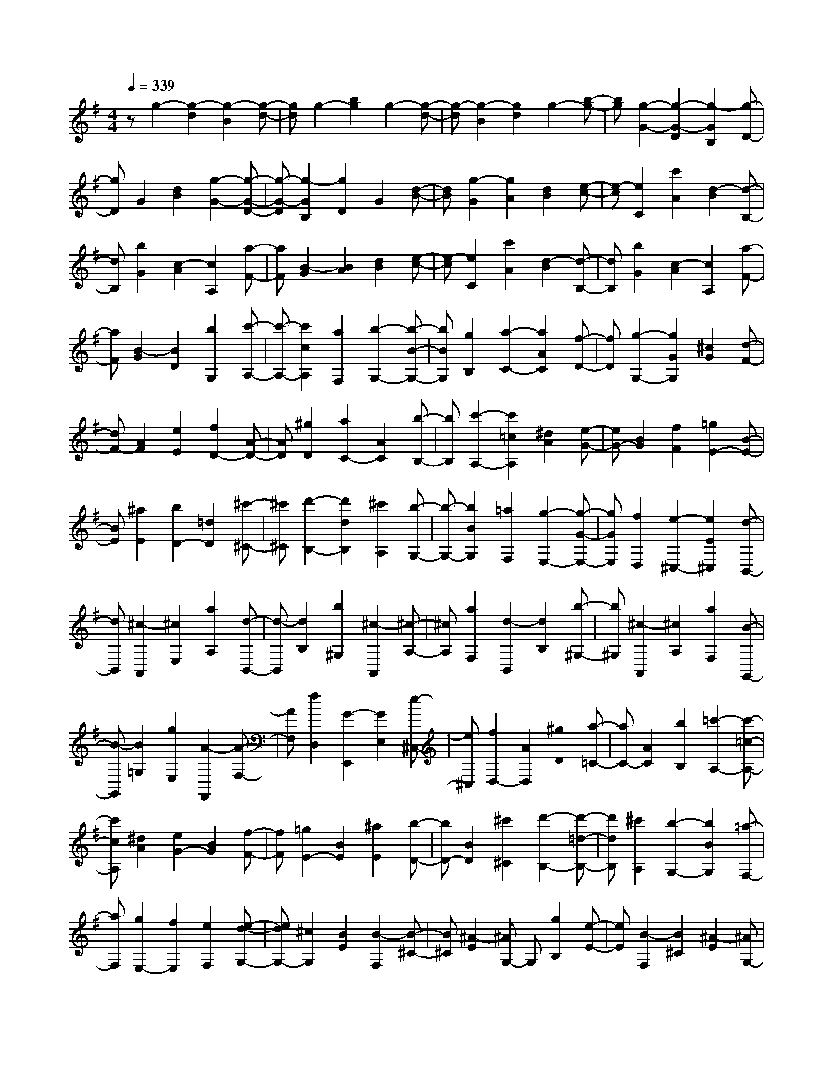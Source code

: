 % input file /home/ubuntu/MusicGeneratorQuin/training_data/scarlatti/K241.MID
X: 1
T: 
M: 4/4
L: 1/8
Q:1/4=339
K:G % 1 sharps
%(C) John Sankey 1998
%%MIDI program 6
%%MIDI program 6
%%MIDI program 6
%%MIDI program 6
%%MIDI program 6
%%MIDI program 6
%%MIDI program 6
%%MIDI program 6
%%MIDI program 6
%%MIDI program 6
%%MIDI program 6
%%MIDI program 6
zg2-[g2-d2][g2-B2][g-d-]|[gd]g2-[b2g2]g2-[g-d-]|[g-d][g2-B2][g2d2]g2-[b-g-]|[bg][g2-G2-][g2-G2-D2][g2-G2B,2][g-D-]|
[gD]G2[d2B2][g2-G2-][g-G-D-]|[g-G-D][g2-G2B,2][g2D2]G2[d-B-]|[dB][g2-G2][g2A2][d2B2][e-c-]|[e-c][e2C2][c'2A2][d2-B2][d-B,-]|
[dB,][b2G2][c2-A2][c2A,2][a-F-]|[aF][B2-G2][B2A2][d2B2][e-c-]|[e-c][e2C2][c'2A2][d2-B2][d-B,-]|[dB,][b2G2][c2-A2][c2A,2][a-F-]|
[aF][B2-G2][B2D2][b2G,2][c'-A,-]|[c'-A,-][c'2c2A,2][a2F,2][b2-G,2-][b-B-G,-]|[bBG,][g2B,2][a2-C2-][a2A2C2][f-D-]|[fD][g2-G,2-][g2G2G,2][^c2G2][d-F-]|
[dF-][A2F2][e2E2][f2D2-][A-D-]|[AD][^g2D2][a2C2-][A2C2][b-B,-]|[bB,][c'2-A,2-][c'2=c2A,2][^d2A2][e-G-]|[eG-][B2G2][f2F2][=g2E2-][B-E-]|
[BE][^a2E2][b2D2-][=d2D2][^c'-^C-]|[^c'^C][d'2-B,2-][d'2d2B,2][^c'2A,2][b-G,-]|[b-G,-][b2B2G,2][=a2F,2][g2-E,2-][g-G-E,-]|[gGE,][f2D,2][e2-^C,2-][e2E2^C,2][d-B,,-]|
[dB,,][^c2-A,,2][^c2E,2][a2A,2][d-B,,-]|[d-B,,][d2B,2][b2^G,2][^c2-A,,2][^c-A,-]|[^cA,][a2F,2][d2-B,,2][d2B,2][b-^G,-]|[b^G,][^c2-A,,2][^c2A,2][a2F,2][B-G,,-]|
[B-G,,][B2=G,2][g2E,2][A2-F,,2][A-F,-]|[AF,][f2D,2][G2-E,,2][G2E,2][e-^C,-]|[e^C,][f2D,2-][A2D,2][^g2D2][a-=C-]|[aC-][A2C2][b2B,2][=c'2-A,2-][c'-=c-A,-]|
[c'cA,][^d2A2][e2G2-][B2G2][f-F-]|[fF][=g2E2-][B2E2][^a2E2][b-D-]|[bD-][B2D2][^c'2^C2][d'2-B,2-][d'-=d-B,-]|[d'dB,][^c'2A,2][b2-G,2-][b2B2G,2][=a-F,-]|
[aF,][g2E,2-][f2E,2][e2F,2][e-d-G,-]|[edG,-][^c2G,2][B2E2][B2-F,2][B-^C-]|[B^C][^A2-E2][^AG,-] G,[g2B,2][e-E-]|[eE][B2-F,2][B2^C2][^A2-E2][^AG,-]|
G,[^a2B,2][g2E2][B2-F,2][B-^C-]|[B^C][^A2-E2][^AG,-] G,[^c'2B,2][e-E-]|[eE][^A2F,2][^c'2^C2][e2E2][^A-G,-]|[^AG,][^c'2B,2][e2E2][^A2-F,2][^A-^G,-]|
[^A^G,][^c'2^A,2][d'2B,2-][b2B,2][f-D,-]|[fD,][g2E,2-][f2E,2][e2F,2][e-d-=G,-]|[edG,-][^c2G,2][B2E2][B2-F,2][B-^C-]|[B^C][^A2-E2][^AG,-] G,[g2B,2][e-E-]|
[eE][B2-F,2][B2^C2][^A2-E2][^AG,-]|G,[^a2B,2][g2E2][B2-F,2][B-^C-]|[B^C][^A2-E2][^AG,-] G,[^c'2B,2][e-E-]|[eE][^A2F,2][^c'2^C2][e2E2][^A-G,-]|
[^AG,][^c'2B,2][e2E2][^A2-F,2][^A-^G,-]|[^A^G,][^c'2^A,2][d'2B,2-][b2B,2][f-D,-]|[fD,][g2E,2-][f2E,2][e2=G,2][d-F,-]|[dF,-][e2F,2-][^c2F,2F,,2][B2-B,2][B-^C-]|
[B^C][f2D2][g2-E2][g2E,2][e-^C-]|[e^C][f2-D2][f2D,2][d2B,2][e-^C-]|[e-^C][e2^C,2][^c2^A,2][d2-B,2][d-^C-]|[d^C][f2D2][g2-E2][g2E,2][e-^C-]|
[e^C][f2-D2][f2D,2][d2B,2][e-^C-]|[e-^C][e2^C,2][^c2^A,2][d2B,2-][e-B,-]|[eB,][f2D,2][d2^c2E,2-][B2E,2][^A-F,-]|[^AF,][d2G,2-][e2G,2][f2D,2][d-^c-E,-]|
[d^cE,-][B2E,2][^A2F,2][d2G,2-][e-G,-]|[eG,][f2D,2][d2^c2E,2-][B2E,2][^A-F,-]|[^AF,][^A4B,,4]B2=c-|c-[c=C-] C=A2B2-[BB,-]|
B,[b2G2][=c'2-A2-][c'-c-A=A,-] [c'cA,][=a-F-]|[aF][b2-G2-][b2B2G2][g2E2][a-F-]|[aF-][g2F2][f2^D2][g2E2-][f-E-]|[fE][e2E2]=F2=F,2=D-|
DE2E,2[e2C2][=f-D-]|[=f-D-][=f3/2=F3/2-D3/2-][=F/2D/2][d2B,2][e2-C2-][e-E-C-]|[e/2E/2-C/2-][E/2C/2][c2A,2][d2-B,2-][d3/2D3/2-B,3/2-][D/2B,/2][B-^G,-]|[B^G,][c2-A,2][c2-B,2][c2-C2][c-D-=F,-]|
[cD-=F,-][d2D2-=F,2-][B2D2=F,2][A2-E,2][A-B,-]|[AB,][^G2-D2][^G3/2=F,3/2-]=F,/2[=f2A,2][d-D-]|[dD][A2-E,2][A2B,2][^G2-D2][^G-=F,-]|[^G/2=F,/2-]=F,/2[b2A,2][d2D2][^G2E,2][b-B,-]|
[bB,][d2D2][^G2=F,2][b2A,2][d-D-]|[dD][^G2-E,2][^G2^F,2][b2^G,2][c'-A,-]|[c'A,-][a2A,2][e2=C,2][=f2D,2-][e-D,-]|[eD,][d2=F,2][c2E,2-][a2E,2-][^g-E,-E,,-]|
[^gE,E,,][a2-A,,2][a2-E,2][a3/2A,3/2-]A,/2[c'G,,-]|[bG,,][c'D,-] [bD,][a=G,-] [bG,][c'2-C,2][c'-G,-]|[c'-G,][c'3/2C3/2-]C/2[=gD,-] [^fD,][gA,-] [fA,][eD-]|[fD][g2-G,,2][g2-D,2][g3/2G,3/2-]G,/2[dA,,-]|
[^cA,,][dE,-] [^cE,][BA,-] [^cA,][d2D,2-][A-D,-]|[AD,-][B2D,2][=c2E,2][d2D,2][e-C,-]|[eC,][=G2-D,2][G2A,2][^F2-C2][F-E,-]|[F/2E,/2-]E,/2[c2G,2][A2C2][G2-D,2][G-A,-]|
[GA,][F2-C2][F3/2E,3/2-]E,/2[e2G,2][c-C-]|[cC][G2-D,2][G2A,2][F2-C2][F-E,-]|[F/2E,/2-]E,/2[a2G,2][c2C2][F2D,2][a-A,-]|[aA,][c2C2][F2E,2][a2G,2][c-C-]|
[cC][F2-D,2][F2E,2][c'2^F,2][b-G,-]|[bG,-][g2G,2][d2B,,2][e2C,2-][d-C,-]|[dC,][c2E,2][B2D,2-][A2D,2]G-|G[G2-D,2][G2A,2][F2-C2][FE,-]|
E,[c2G,2][A2C2][G2-D,2][G-A,-]|[GA,][F2-C2][FE,-] E,[e2G,2][c-C-]|[cC][G2-D,2][G2A,2][F2-C2][FE,-]|E,[a2G,2][c2C2][F2D,2][a-A,-]|
[aA,][c2C2][F2E,2][a2G,2][c-C-]|[cC][F2-D,2][F2E,2][c'2F,2][b-G,-]|[bG,-][g2G,2][d2B,,2][e2C,2-][d-C,-]|[dC,][c2E,2][B2D,2-][c2D,2-][A-D,-D,,-]|
[AD,D,,][G2-G,2][G2A,2][d2B,2][e-C-]|[e-C][e2C,2][c'2A,2][d2-B,2][d-B,,-]|[dB,,][b2G,2][c2-A,2][c2A,,2][a-F,-]|[aF,][B2-G,2][B2A,2][d2B,2][e-C-]|
[e-C][e2C,2][c'2A,2][d2-B,2][d-B,,-]|[dB,,][b2G,2][c2-A,2][c2A,,2][a-F,-]|[aF,][B-C,] [B-B,,][B-C,] [B/2-B,,/2-][B/2B,,/2A,,/2-]A,,/2[b2d2G,,2][a/2-c/2-C,/2-]|[a3/2c3/2C,3/2-]C,/2- [g3/2-B3/2-C,3/2][g/2B/2] [f2A2D,2] [g-B-C,][g-B-B,,]|
[g/2-B/2-C,/2-][g/2-B/2-C,/2B,,/2-][g/2-B/2-B,,/2][g/2B/2A,,/2-] A,,/2[b2d2G,,2][a2c2C,2-]C,/2-[g-B-C,-]|[g/2-B/2-C,/2][g/2B/2][f2A2D,2][g-B-C,] [g/2-B/2-B,,/2-][g/2-B/2-C,/2-B,,/2][g/2B/2C,/2B,,/2-]B,,/2 [a2-c2-A,,2]|[b/2-a/2d/2-c/2G,,/2-][b2d2G,,2][a2-c2-C,2-C,,2-][a/2c/2C,/2-C,,/2-][g2-B2-C,2C,,2][g/2f/2-B/2A/2-D,/2-D,,/2-][f/2-A/2-D,/2-D,,/2-]|[f3/2-A3/2-D,3/2D,,3/2][f/2A/2] [f6-G6-G,,6-]|
[f2G2-G,,2-] [g6-G6-G,,6-]|[g8-G8-G,,8-]|[g4-G4-G,,4-] [g3/2G3/2G,,3/2]

